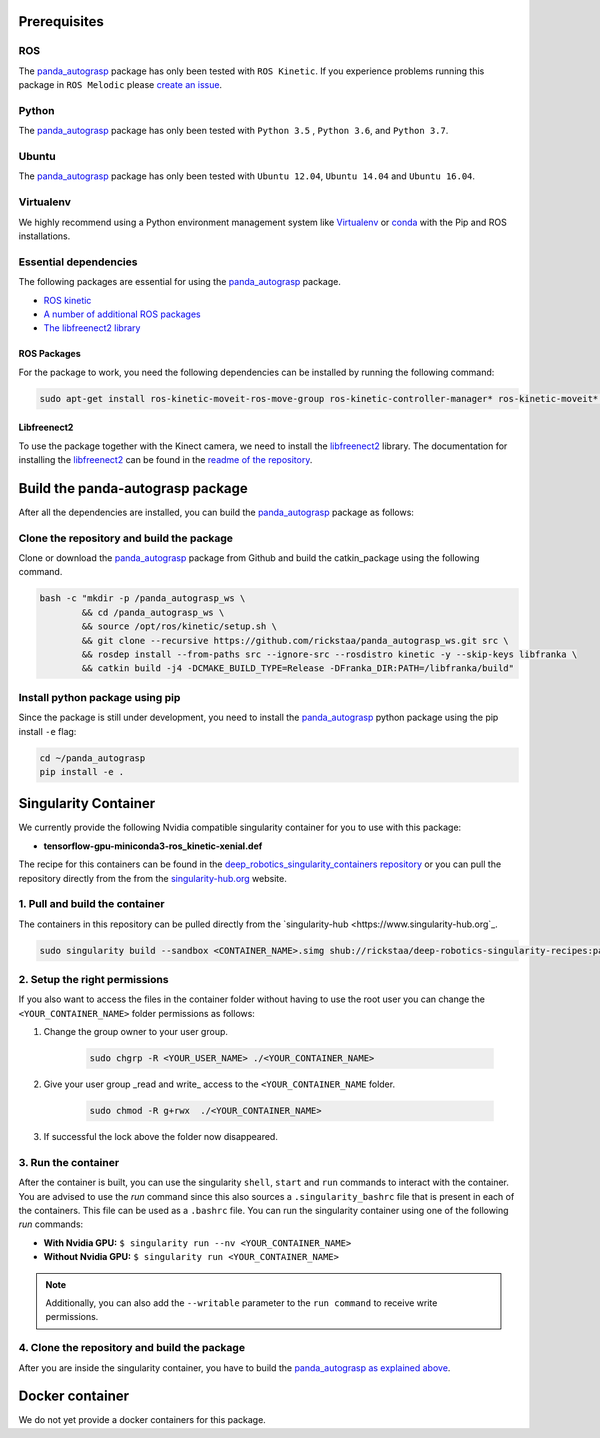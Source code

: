 .. pre_prerequisites:

.. _panda_autograsp: https://github.com/BerkeleyAutomation/gqcnn

Prerequisites
==============================

ROS
-----------
The `panda_autograsp`_ package has only been tested with ``ROS Kinetic``. If you experience problems running this package in ``ROS Melodic`` please `create an issue <https://github.com/rickstaa/panda_autograsp/issues>`_.

Python
-----------

The `panda_autograsp`_ package has only been tested with ``Python 3.5``
, ``Python 3.6``, and ``Python 3.7``.


Ubuntu
-----------------

The `panda_autograsp`_ package has only been tested with
``Ubuntu 12.04``, ``Ubuntu 14.04`` and ``Ubuntu 16.04``.

Virtualenv
-------------------

We highly recommend using a Python environment management system like `Virtualenv <https://virtualenv.pypa.io/en/stable/>`_ or `conda <https://conda.io/en/latest/>`_ with the Pip and ROS installations.

Essential dependencies
------------------------------

The following packages are essential for using the `panda_autograsp`_ package.

- `ROS kinetic <https://wiki.ros.org/kinetic>`_
- `A number of additional ROS packages <#ROS-packages>`_
- `The libfreenect2 library <https://github.com/OpenKinect/libfreenect2>`_

ROS Packages
^^^^^^^^^^^^^^^^^^^^^^^

For the package to work, you need the following dependencies can be
installed by running the following command:

.. code-block:: bash

    sudo apt-get install ros-kinetic-moveit-ros-move-group ros-kinetic-controller-manager* ros-kinetic-moveit* ros-kinetic-effort-controllers ros-kinetic-joint-trajectory-controller ros-kinetic-gazebo-ros* ros-kinetic-rviz* libboost-filesystem-dev libjsoncpp-dev

Libfreenect2
^^^^^^^^^^^^^^^^^^^^^^^^

To use the package together with the Kinect camera, we need to install the
`libfreenect2 <https://github.com/OpenKinect/libfreenect2.git>`_ library. The documentation
for installing the `libfreenect2 <https://github.com/OpenKinect/libfreenect2.git>`_ can be
found in the `readme of the repository <https://github.com/OpenKinect/libfreenect2>`_.

Build the panda-autograsp package
========================================

After all the dependencies are installed, you can build the `panda_autograsp`_
package as follows:

Clone the repository and build the package
--------------------------------------------------------

Clone or download the `panda_autograsp`_ package from Github
and build the catkin_package
using the following command.

.. code-block:: bash

    bash -c "mkdir -p /panda_autograsp_ws \
            && cd /panda_autograsp_ws \
            && source /opt/ros/kinetic/setup.sh \
            && git clone --recursive https://github.com/rickstaa/panda_autograsp_ws.git src \
            && rosdep install --from-paths src --ignore-src --rosdistro kinetic -y --skip-keys libfranka \
            && catkin build -j4 -DCMAKE_BUILD_TYPE=Release -DFranka_DIR:PATH=/libfranka/build"

Install python package using pip
----------------------------------------

Since the package is still under development, you need to install the
`panda_autograsp`_ python package using the pip install ``-e`` flag:

.. code-block:: bash

    cd ~/panda_autograsp
    pip install -e .

Singularity Container
============================

We currently provide the following Nvidia compatible singularity
container for you to use with this package:

- **tensorflow-gpu-miniconda3-ros_kinetic-xenial.def**

The recipe for this containers can be found in the
`deep_robotics_singularity_containers repository <https://www.deep-robotics.dev>`_ or you can pull
the repository directly from the from the `singularity-hub.org <https://www.singularity-hub.org>`_ website.

1. Pull and build the container
-------------------------------------------
The containers in this repository can be pulled directly from
the `singularity-hub <https://www.singularity-hub.org`_.

.. code-block:: bash

    sudo singularity build --sandbox <CONTAINER_NAME>.simg shub://rickstaa/deep-robotics-singularity-recipes:panda_autograsp-ros-kinetic-cuda10-xenial

2. Setup the right permissions
-------------------------------------------

If you also want to access the files in the container folder without
having to use the root user you can change the ``<YOUR_CONTAINER_NAME>``
folder permissions as follows:

#. Change the group owner to your user group.

    .. code-block:: bash

        sudo chgrp -R <YOUR_USER_NAME> ./<YOUR_CONTAINER_NAME>

#. Give your user group _read and write\_ access to the ``<YOUR_CONTAINER_NAME`` folder.

    .. code-block:: bash

        sudo chmod -R g+rwx  ./<YOUR_CONTAINER_NAME>

#. If successful the lock above the folder now disappeared.

3. Run the container
-------------------------------------------

After the container is built, you can use the singularity ``shell``,
``start`` and ``run`` commands to interact with the container.
You are advised to use the `run` command since this also sources
a ``.singularity_bashrc`` file that is present in each of the containers.
This file can be used as a ``.bashrc`` file. You can run the singularity
container using one of the following `run` commands:

- **With Nvidia GPU:** ``$ singularity run --nv <YOUR_CONTAINER_NAME>``
- **Without Nvidia GPU:** ``$ singularity run <YOUR_CONTAINER_NAME>``

.. note:: Additionally, you can also add the ``--writable`` parameter to the ``run command`` to receive write permissions.

4. Clone the repository and build the package
------------------------------------------------

After you are inside the singularity container, you have to build
the `panda_autograsp`_
`as explained above <#Build-the-panda-autograsp-package>`_.

Docker container
==============================

We do not yet provide a docker containers for this package.
